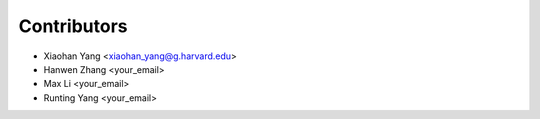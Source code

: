 ============
Contributors
============


* Xiaohan Yang <xiaohan_yang@g.harvard.edu>
* Hanwen Zhang <your_email>
* Max Li <your_email>
* Runting Yang <your_email>
